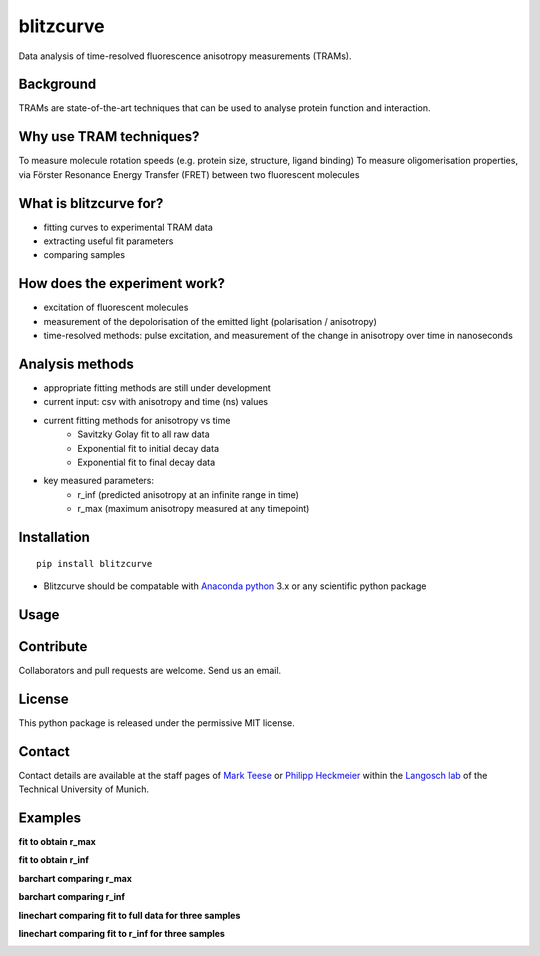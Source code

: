 ==========
blitzcurve
==========

Data analysis of time-resolved fluorescence anisotropy measurements (TRAMs).

Background
~~~~~~~~~~

TRAMs are state-of-the-art techniques that can be used to analyse protein function and interaction.

Why use TRAM techniques?
~~~~~~~~~~~~~~~~~~~~~~~~

To measure molecule rotation speeds (e.g. protein size, structure, ligand binding)
To measure oligomerisation properties, via Förster Resonance Energy Transfer (FRET) between two fluorescent molecules

What is blitzcurve for?
~~~~~~~~~~~~~~~~~~~~~~~~~~~~

* fitting curves to experimental TRAM data
* extracting useful fit parameters
* comparing samples

How does the experiment work?
~~~~~~~~~~~~~~~~~~~~~~~~~~~~~

* excitation of fluorescent molecules
* measurement of the depolorisation of the emitted light (polarisation / anisotropy)
* time-resolved methods: pulse excitation, and measurement of the change in anisotropy over time in nanoseconds

Analysis methods
~~~~~~~~~~~~~~~~

* appropriate fitting methods are still under development
* current input: csv with anisotropy and time (ns) values
* current fitting methods for anisotropy vs time
   - Savitzky Golay fit to all raw data
   - Exponential fit to initial decay data
   - Exponential fit to final decay data
* key measured parameters:
   - r_inf (predicted anisotropy at an infinite range in time)
   - r_max (maximum anisotropy measured at any timepoint)

Installation
~~~~~~~~~~~~
::

    pip install blitzcurve

* Blitzcurve should be compatable with `Anaconda python`__ 3.x or any scientific python package

.. _AnacondaLink: https://www.anaconda.com/download/

__ AnacondaLink_

Usage
~~~~~
.. highlight:: python

    import blitzcurve
    # define data directory with csv files
    data_dir = r"D:\data\20180229_TRdata"
    # OPTIONAL: define which data files will be analysed
    file_list = ["10nM-FGC1-2min_aniso.txt", "10nM-FGC2-2min_aniso.txt"]
    # run blitzcurve function to fit curves to individual samples
    blitzcurve.run_fit(data_dir, figs_to_plot=file_list)
    # setup a dictionary to shorten long sample names
    name_dict = {"10nM-FGC1-2min_aniso.txt": "FGC1", "10nM-FGC2-2min_aniso.txt": "FGC2", "10nM-FGC3-2min_aniso.txt": "FGC3"}
    # run blitzcurve function to compare curves and parameters for multiple samples
    blitzcurve.run_compare(data_dir, name_dict=name_dict)

Contribute
~~~~~~~~~~

Collaborators and pull requests are welcome. Send us an email.

License
~~~~~~~

This python package is released under the permissive MIT license.

Contact
~~~~~~~
Contact details are available at the staff pages of `Mark Teese`__ or `Philipp Heckmeier`__ within the `Langosch lab`__
of the Technical University of Munich.

.. _MarkWebsite: http://cbp.wzw.tum.de/index.php?id=49&L=1
.. _PhilippWebsite: http://cbp.wzw.tum.de/index.php?id=55
.. _LangoschWebsite: http://cbp.wzw.tum.de/index.php?id=9

__ MarkWebsite_
__ PhilippWebsite_
__ LangoschWebsite_


.. image:: https://raw.githubusercontent.com/teese/eccpy/master/docs/images/signac_seine_bei_samois.png
   :height: 150px
   :width: 250px

Examples
~~~~~~~~

**fit to obtain r_max**

.. image:: https://raw.githubusercontent.com/teese/blitzcurve/master/blitzcurve/images/aniso_savgol_fit.png
   :height: 500 px
   :width: 500 px

**fit to obtain r_inf**

.. image:: https://raw.githubusercontent.com/teese/blitzcurve/master/blitzcurve/images/aniso_seg2_fit.png
   :height: 500 px
   :width: 500 px

**barchart comparing r_max**

.. image:: https://raw.githubusercontent.com/teese/blitzcurve/master/blitzcurve/images/01_barchart_r_max.png
   :height: 500 px
   :width: 500 px

**barchart comparing r_inf**

.. image:: https://raw.githubusercontent.com/teese/blitzcurve/master/blitzcurve/images/02_barchart_r_inf.png
   :height: 500 px
   :width: 500 px

**linechart comparing fit to full data for three samples**

.. image:: https://raw.githubusercontent.com/teese/blitzcurve/master/blitzcurve/images/06_linechart_savgol.png
   :height: 500 px
   :width: 500 px

**linechart comparing fit to r_inf for three samples**

.. image:: https://raw.githubusercontent.com/teese/blitzcurve/master/blitzcurve/images/08_linechart_seg2.png
   :height: 500 px
   :width: 500 px